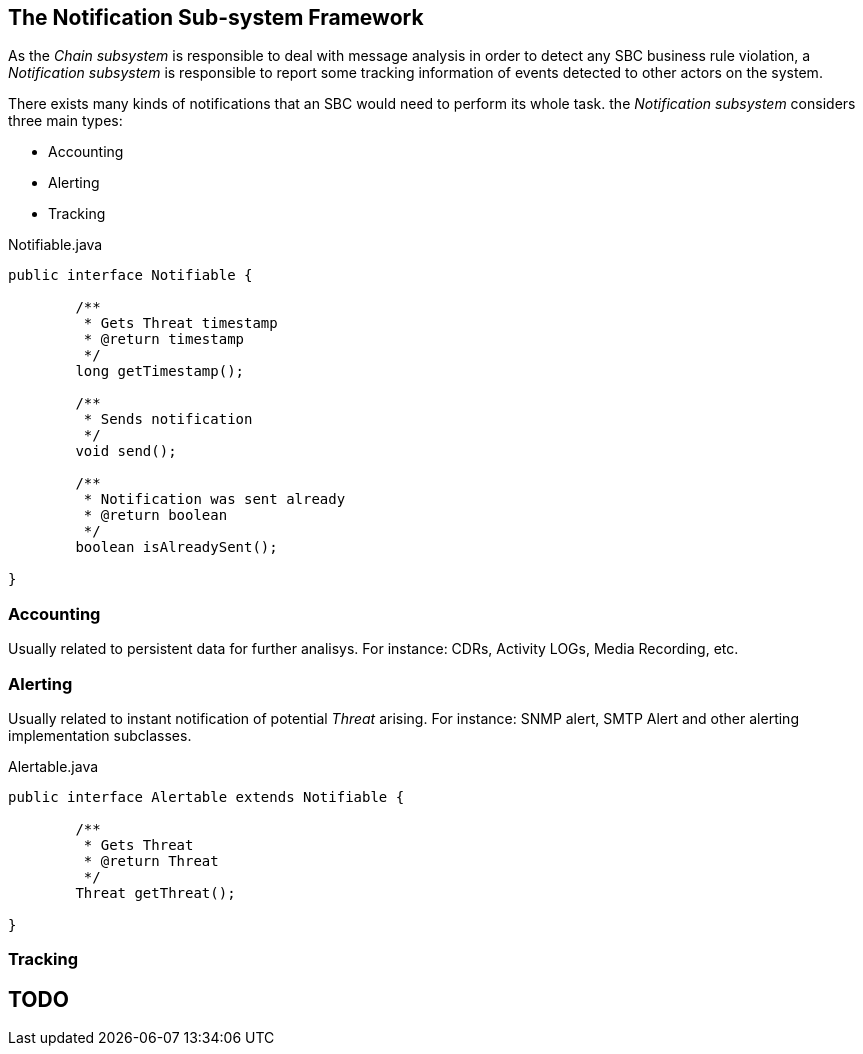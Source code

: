== The Notification Sub-system Framework

As the _Chain subsystem_ is responsible to deal with message analysis in order to detect any SBC business rule violation, a _Notification subsystem_ is responsible to report some tracking information of events detected to other actors on the system.

There exists many kinds of notifications that an SBC would need to perform its whole task. the _Notification subsystem_ considers three main types:

* Accounting
* Alerting
* Tracking

.Notifiable.java
[source,java]
----
public interface Notifiable {

	/**
	 * Gets Threat timestamp
	 * @return timestamp
	 */
	long getTimestamp();

	/**
	 * Sends notification
	 */
	void send();

	/**
	 * Notification was sent already
	 * @return boolean
	 */
	boolean isAlreadySent();

}
----

=== Accounting

Usually related to persistent data for further analisys.
For instance: CDRs, Activity LOGs, Media Recording, etc.

=== Alerting

Usually related to instant notification of potential _Threat_ arising. For instance: SNMP alert, SMTP Alert and other alerting implementation subclasses.

.Alertable.java
[source,java]
----
public interface Alertable extends Notifiable {

	/**
	 * Gets Threat
	 * @return Threat
	 */
	Threat getThreat();

}
----

=== Tracking

TODO
----
